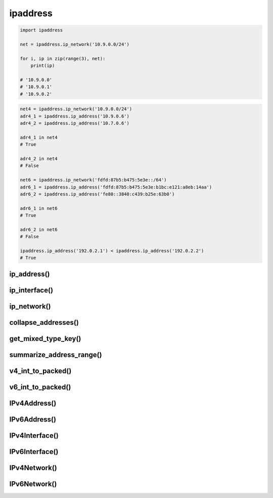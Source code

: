 .. py:module:: ipaddress

ipaddress
=========

.. versionaddedd:: python 3.3


.. code-block:: py

    import ipaddress
    
    net = ipaddress.ip_network('10.9.0.0/24')

    for i, ip in zip(range(3), net):
        print(ip)

    # '10.9.0.0'
    # '10.9.0.1'
    # '10.9.0.2'

.. code-block:: py

    net4 = ipaddress.ip_network('10.9.0.0/24')
    adr4_1 = ipaddress.ip_address('10.9.0.6')
    adr4_2 = ipaddress.ip_address('10.7.0.6')

    adr4_1 in net4
    # True

    adr4_2 in net4
    # False

    net6 = ipaddress.ip_network('fdfd:87b5:b475:5e3e::/64')
    adr6_1 = ipaddress.ip_address('fdfd:87b5:b475:5e3e:b1bc:e121:a8eb:14aa')
    adr6_2 = ipaddress.ip_address('fe80::3840:c439:b25e:63b0')

    adr6_1 in net6
    # True

    adr6_2 in net6
    # False

    ipaddress.ip_address('192.0.2.1') < ipaddress.ip_address('192.0.2.2')
    # True


ip_address()
------------

.. py:function:: ip_address(address)

    Возвращает :py:class:`IPv4Address()`, :py:class:`IPv6Address()`, сведения по ip адресу

    .. code-block:: py

        addr = ipaddress.ip_address('10.16.14.17')
        # IPv4Address('10.16.14.17')

        int(addr)
        # 168824337

        ipaddress.ip_address('fdfd:87b5:b475:5e3e:b1bc:e121:a8eb:14aa')
        # IPv6Address('fdfd:87b5:b475:5e3e:b1bc:e121:a8eb:14aa')

        ipaddress.ip_address(3221225985)
        # IPv4Address('192.0.2.1')
        
        ipaddress.ip_address(42540766411282592856903984951653826561)
        # IPv6Address('2001:db8::1')


ip_interface()
--------------

.. py:function:: ip_interface(address)

    Возвращает :py:class:`IPv4Interface()`, :py:class:`IPv6Interface()`, сведения по ip адресу

    .. code-block:: py

        addr = ipaddress.ip_interface('10.9.0.6/24')
        # IPv4Interface('10.16.14.17')

        ipaddress.ip_address('fdfd:87b5:b475:5e3e:b1bc:e121:a8eb:14aa/64')
        # IPv6Interface('fdfd:87b5:b475:5e3e:b1bc:e121:a8eb:14aa/64')


ip_network()
------------

.. py:function:: ip_network(address, strict=True)

    Возвращает :py:class:`IPv4Network()`, :py:class:`IPv6Network()`, сведения по ip адресу

    .. code-block:: py

        ipaddress.ip_network('10.9.0.0/24')
        # IPv4Network('10.9.0.0/24')

        ipaddress.ip_network('fdfd:87b5:b475:5e3e::/64')
        # IPv6Network('fdfd:87b5:b475:5e3e::/64')

        ipaddress.ip_network('192.0.2.1/24')
        """
        Traceback (most recent call last):
        ...
        ValueError: 192.0.2.1/24 has host bits set
        """

        ipaddress.ip_network('192.0.2.1/24', strict=False)
        # IPv4Network('192.0.2.0/24')

        ipaddress.ip_network(3221225984)
        # IPv4Network('192.0.2.0/32')
        
        ipaddress.ip_network(42540766411282592856903984951653826560)
        # IPv6Network('2001:db8::/128')

collapse_addresses()
--------------------

.. py:function:: collapse_addresses(adressess)

    .. code-block:: py

        [
            ipaddr 
            for ipaddr in ipaddress.collapse_addresses(
                [
                    ipaddress.IPv4Network('192.0.2.0/25'),
                    ipaddress.IPv4Network('192.0.2.128/25')
                ]
            )
        ]
        # [IPv4Network('192.0.2.0/24')]


get_mixed_type_key()
--------------------

.. py:function:: get_mixed_type_key(obj)


summarize_address_range()
-------------------------

.. py:function:: summarize_address_range(first, last)

    .. code-block:: py

        [
            ipaddr 
            for ipaddr in ipaddress.summarize_address_range(
                ipaddress.IPv4Address('192.0.2.0'),
                ipaddress.IPv4Address('192.0.2.130')
            )
        ]
        """
        [
            IPv4Network('192.0.2.0/25'), 
            IPv4Network('192.0.2.128/31'), 
            IPv4Network('192.0.2.130/32')
        ]
        """


v4_int_to_packed()
------------------

.. py:function:: v4_int_to_packed(address)

    .. code-block:: py

        ipaddress.v4_int_to_packed(3221225985)
        # b'\xc0\x00\x02\x01'


v6_int_to_packed()
------------------

.. py:function:: v6_int_to_packed(address)


IPv4Address()
-------------

.. py:class:: IPv4Address(address)

    IPv4 объект

    .. code-block:: py

        IPv4Address('192.168.0.1')        
        # IPv4Address('192.168.0.1')

        IPv4Address(3232235521)
        # IPv4Address('192.168.0.1')
        
        IPv4Address(b'\xC0\xA8\x00\x01')
        # IPv4Address('192.168.0.1')


    .. py:attribute:: compressed
    
    .. py:attribute:: exploded

    .. py:attribute:: is_global

    .. py:attribute:: is_link_local

    .. py:attribute:: is_loopback

    .. py:attribute:: is_multicast

    .. py:attribute:: is_private
        
        .. code-block:: py

            addr.is_private
            # True

    
    .. py:attribute:: is_reserved

    .. py:attribute:: is_unspecified

    .. py:attribute:: max_prefixlen

    .. py:attribute:: packed
    
    .. py:attribute:: reverse_pointer

        .. versionaddedd:: python 3.5

        .. code-block:: py

            ipaddress.ip_address("127.0.0.1").reverse_pointer
            # '1.0.0.127.in-addr.arpa'


    .. py:attribute:: version

        Версия протокола

        .. code-block:: py

            addr.version
            # 4


IPv6Address()
-------------

.. py:class:: IPv6Address()

    .. code-block:: py

        addr = IPv6Address(1)
        # IPv6Address('::1')


    .. py:attribute:: compressed

        ipaddress.ip_address('2001:db8::1').compressed
        # '2001:0db8::1'


    .. py:attribute:: exploded

        ipaddress.ip_address('2001:db8::1').exploded
        # '2001:0db8:0000:0000:0000:0000:0000:0001'


    .. py:attribute:: ipv4_mapped

    .. py:attribute:: is_global

    .. py:attribute:: is_link_local

        .. versionaddedd:: python 3.4

    .. py:attribute:: is_loopback

    .. py:attribute:: is_multicast

    .. py:attribute:: is_private
        
        .. code-block:: py

            addr.is_private
            # True

    
    .. py:attribute:: is_reserved
    
    .. py:attribute:: is_site_local

    .. py:attribute:: is_unspecified

    .. py:attribute:: max_prefixlen

    .. py:attribute:: packed
    
    .. py:attribute:: reverse_pointer

        .. versionaddedd:: python 3.5
        
        .. code-block:: py

            ipaddress.ip_address("2001:db8::1").reverse_pointer
            # '1.0.0.0.0.0.0.0.0.0.0.0.0.0.0.0.0.0.0.0.0.0.0.0.8.b.d.0.1.0.0.2.ip6.arpa'


    .. py:attribute:: sixtofour
    
    .. py:attribute:: teredo

    .. py:attribute:: version

        Версия протокола

        .. code-block:: py

            addr.version
            # 6


IPv4Interface()
---------------

.. py:class:: IPv4Interface(address)

    .. code-block:: py

        interface = IPv4Interface('192.0.2.1/24')


    .. py:attribute:: ip

        .. code-block:: py

            IPv4Interface('192.0.2.5/24').ip
            # IPv4Address('192.0.2.5')


    .. py:attribute:: network

        .. code-block:: py

            IPv4Interface('192.0.2.5/24').network
            # IPv4Network('192.0.2.0/24')


    .. py:attribute:: with_hostmask

        .. code-block:: py

            IPv4Interface('192.0.2.5/24').with_hostmask
            # '192.0.2.5/0.0.0.255'


    .. py:attribute:: with_netmask

        .. code-block:: py

            IPv4Interface('192.0.2.5/24').with_netmask
            # '192.0.2.5/255.255.255.0'


    .. py:attribute:: with_prefixlen

        .. code-block:: py

            IPv4Interface('192.0.2.5/24').with_prefixlen
            # '192.0.2.5/24'


IPv6Interface()
---------------

.. py:class:: IPv6Interface(address)

    .. code-block:: py

        interface = IPv4Interface('2001:db8::1/96')

    .. py:attribute:: ip

    .. py:attribute:: network

        .. code-block:: py

            interface.host
            # IPv6Network('2001:db8::/96')


    .. py:attribute:: with_hostmask

    .. py:attribute:: with_netmask

    .. py:attribute:: with_prefixlen


IPv4Network()
-------------

.. py:class:: IPv4Network()

    .. code-block:: py

        net = IPv4Network('192.0.2.0/24')


    .. py:attribute:: broadcast_address

    .. py:attribute:: compressed
    
    .. py:attribute:: exploded

    .. py:attribute:: hostmask

        .. code-block:: py

            net.hostmask
            # IPv4Address('0.0.0.255')

    
    .. py:attribute:: is_link_local

    .. py:attribute:: is_loopback

    .. py:attribute:: is_private

    .. py:attribute:: is_reserved
    
    .. py:attribute:: is_unspecified

    .. py:attribute:: max_prefixlen

    .. py:attribute:: netmask

        .. code-block:: py

            net.netmask
            # IPv4Address('255.255.255.0')
    
    .. py:attribute:: network_address
    
    .. py:attribute:: num_addresses

        .. code-block:: py

            net.num_addresses
            # 256
    
    
    .. py:attribute:: prefixlen

    .. py:attribute:: version

    .. py:attribute:: with_hostmask
    
    .. py:attribute:: with_netmask
    
    .. py:attribute:: with_prefixlen

    .. py:method:: address_exclude(network)

        .. code-block:: py

            n1 = ip_network('192.0.2.0/28')
            n2 = ip_network('192.0.2.1/32')
            list(n1.address_exclude(n2))
            """
            [
                IPv4Network('192.0.2.8/29'), 
                IPv4Network('192.0.2.4/30'),
                IPv4Network('192.0.2.2/31'), 
                IPv4Network('192.0.2.0/32')
            ]
            """


    .. py:method:: hosts()

        .. code-block:: py

            for ip in net.hosts()
                print(ip)
            """
            192.0.2.1
            ...
            192.0.2.254
            """


    .. py:method:: overlaps(other)
    
    .. py:method:: subnet_of(other)

        .. versionaddedd:: python 3.7

    .. py:method:: subnets(prefixlen_diff=1, new_prefix=None)
    
    .. py:method:: supernet_of(other)

        .. versionaddedd:: python 3.7

    .. py:method:: supernet(prefixlen_diff=1, new_prefix=None)


IPv6Network()
-------------

.. py:class:: IPv6Network()

    .. code-block:: py

        net = IPv6Network('2001:db8::0/96')


    .. py:attribute:: broadcast_address


    .. py:attribute:: compressed

        network.compressed
        # '2001:0db8::/96'


    .. py:attribute:: exploded

        interface.exploded
        # '2001:0db8:0000:0000:0000:0000:0000:0000/96'

    
    .. py:attribute:: hostmask

        .. code-block:: py

            net.hostmask
            # IPv6Address('::ffff:ffff)
            
    
    .. py:attribute:: is_link_local

    .. py:attribute:: is_loopback

    .. py:attribute:: is_multicast

    .. py:attribute:: is_private

    .. py:attribute:: is_reserved

    .. py:attribute:: is_site_local

    .. py:attribute:: is_unspecified

    .. py:attribute:: max_prefixlen

    .. py:attribute:: network_address

    .. py:attribute:: netmask

        .. code-block:: py

            net.netmask
            # IPv4Address('ffff:ffff:ffff:ffff:ffff:ffff::')

    
    .. py:attribute:: num_addresses

        .. code-block:: py

            net.num_addresses
            # 4294967296

    
    .. py:attribute:: prefixlen

    .. py:attribute:: version

    .. py:attribute:: with_hostmask
    
    .. py:attribute:: with_netmask

    .. py:attribute:: with_prefixlen

    .. py:method:: address_exclude(network)

    .. py:method:: hosts()
    
    .. py:method:: overlaps(other)

    .. py:method:: subnet_of(other)

    .. py:method:: subnets(prefixlen_diff=1, new_prefix=None)
    
    .. py:method:: supernet_of(other)

    .. py:method:: supernet(prefixlen_diff=1, new_prefix=None)
